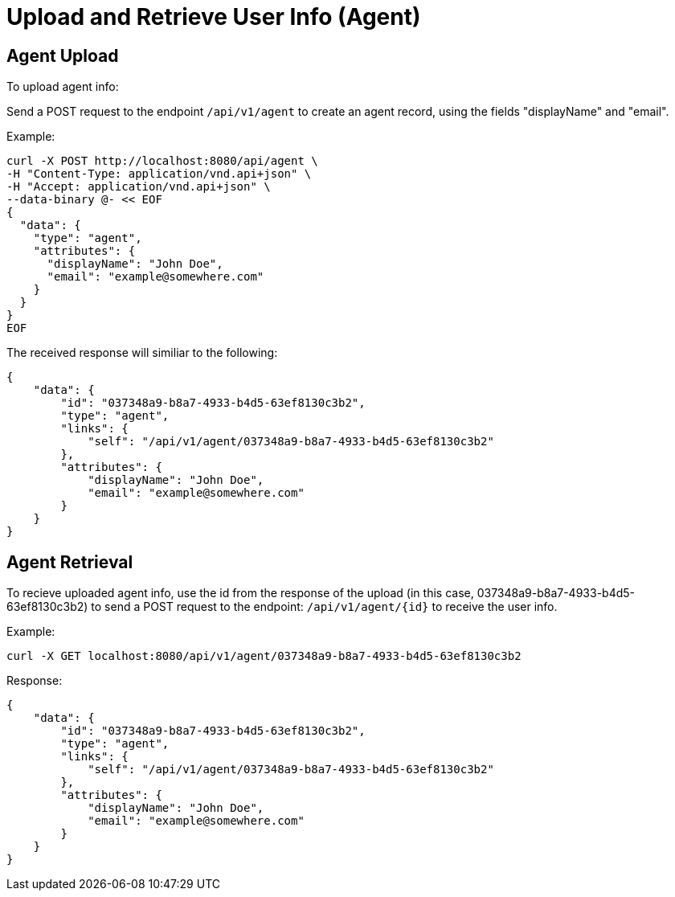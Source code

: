= Upload and Retrieve User Info (Agent)

==  Agent Upload

To upload agent info:

Send a POST request to the endpoint `/api/v1/agent` to create an agent record, using the
fields "displayName" and "email".

Example:

```sh
curl -X POST http://localhost:8080/api/agent \
-H "Content-Type: application/vnd.api+json" \
-H "Accept: application/vnd.api+json" \
--data-binary @- << EOF
{
  "data": {
    "type": "agent",
    "attributes": {
      "displayName": "John Doe",
      "email": "example@somewhere.com"
    }
  }
}
EOF 
```

The received response will similiar to the following:

```sh
{
    "data": {
        "id": "037348a9-b8a7-4933-b4d5-63ef8130c3b2",
        "type": "agent",
        "links": {
            "self": "/api/v1/agent/037348a9-b8a7-4933-b4d5-63ef8130c3b2"
        },
        "attributes": {
            "displayName": "John Doe",
            "email": "example@somewhere.com"
        }
    }
}
```


== Agent Retrieval

To recieve uploaded agent info, use the id from the response of the upload (in this case, 037348a9-b8a7-4933-b4d5-63ef8130c3b2) to send a POST request
to the endpoint: `/api/v1/agent/{id}` to receive the user info.

Example:


```sh
curl -X GET localhost:8080/api/v1/agent/037348a9-b8a7-4933-b4d5-63ef8130c3b2
```

Response:

```sh
{
    "data": {
        "id": "037348a9-b8a7-4933-b4d5-63ef8130c3b2",
        "type": "agent",
        "links": {
            "self": "/api/v1/agent/037348a9-b8a7-4933-b4d5-63ef8130c3b2"
        },
        "attributes": {
            "displayName": "John Doe",
            "email": "example@somewhere.com"
        }
    }
}
```





